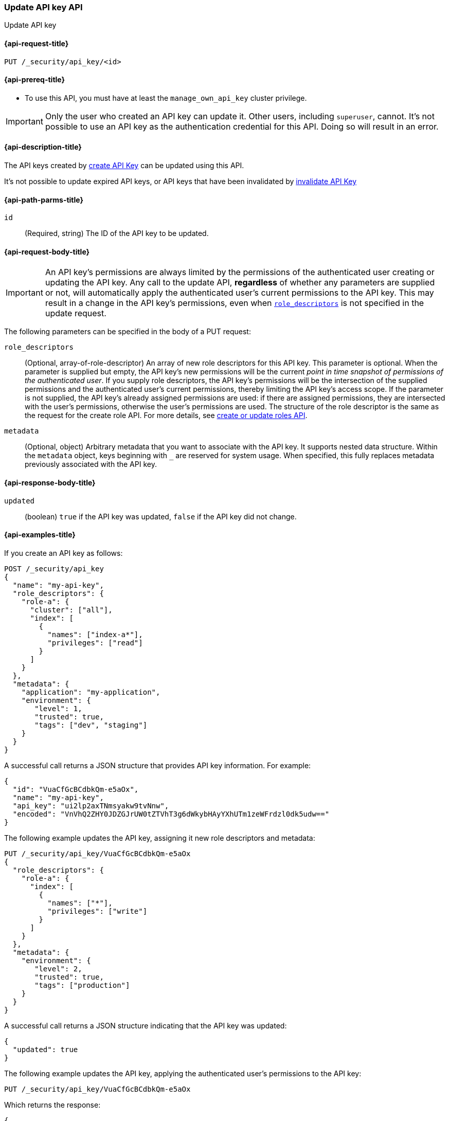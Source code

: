 [role="xpack"]
[[security-api-update-api-key]]
=== Update API key API

++++
<titleabbrev>Update API key</titleabbrev>
++++

[[security-api-update-api-key-request]]
==== {api-request-title}

`PUT /_security/api_key/<id>`

[[security-api-update-api-key-prereqs]]
==== {api-prereq-title}

* To use this API, you must have at least the `manage_own_api_key` cluster privilege.

IMPORTANT: Only the user who created an API key can update it.
// TODO Don't hardcode?
Other users, including `superuser`, cannot.
It's not possible to use an API key as the authentication credential for this API.
Doing so will result in an error.

[[security-api-update-api-key-desc]]
==== {api-description-title}

The API keys created by <<security-api-create-api-key,create API Key>> can be updated using this API.

It's not possible to update expired API keys, or API keys that have been invalidated by <<security-api-invalidate-api-key,invalidate API Key>>

[[security-api-update-api-key-path-params]]
==== {api-path-parms-title}

`id`::
(Required, string) The ID of the API key to be updated.

[[security-api-update-api-key-request-body]]
==== {api-request-body-title}

// TODO body optional

IMPORTANT: An API key's permissions are always limited by the permissions of the authenticated user creating or updating the API key.
Any call to the update API, **regardless** of whether any parameters are supplied or not, will automatically apply the authenticated user's current permissions to the API key.
This may result in a change in the API key's permissions, even when <<security-api-update-api-key-api-key-role-descriptors,`role_descriptors`>> is not specified in the update request.

The following parameters can be specified in the body of a PUT request:

[[security-api-update-api-key-api-key-role-descriptors]]
`role_descriptors`::
(Optional, array-of-role-descriptor) An array of new role descriptors for this API key.
This parameter is optional.
When the parameter is supplied but empty, the API key's new permissions will be the current _point in time snapshot of permissions of the authenticated user_.
If you supply role descriptors, the API key's permissions will be the intersection of the supplied permissions and the authenticated user's current permissions, thereby limiting the API key's access scope.
If the parameter is not supplied, the API key's already assigned permissions are used: if there are assigned permissions, they are intersected with the user's permissions, otherwise the user's permissions are used.
The structure of the role descriptor is the same as the request for the create role API.
For more details, see <<security-api-put-role, create or update roles API>>.

//(Optional, array-of-role-descriptor) An array of new role descriptors for this API key.
//This parameter is optional.
//When specified, the new role descriptors replace those currently assigned to this API key.
//When it is not specified, the API key keeps the role descriptors assigned previously.
//If the assigned role descriptors are empty (either because empty role descriptors were supplied, or because they were empty and no new descriptors were supplied), the resulting permissions of the API key are the _point in time snapshot of permissions of the authenticated user_.
//If the assigned role descriptors are not empty, then the resultant permissions would be an intersection of the API key's permissions and authenticated user's permissions thereby limiting the access scope for API keys.
//The structure of role descriptor is the same as the request for create role API.
//For more details, see <<security-api-put-role, create or update roles API>>.

`metadata`::
(Optional, object) Arbitrary metadata that you want to associate with the API key.
It supports nested data structure.
Within the `metadata` object, keys beginning with `_` are reserved for system usage.
When specified, this fully replaces metadata previously associated with the API key.

[[security-api-update-api-key-response-body]]
==== {api-response-body-title}

`updated`::
(boolean) `true` if the API key was updated, `false` if the API key did not change.

[[security-api-create-api-key-example]]
==== {api-examples-title}

If you create an API key as follows:

[source,console]
------------------------------------------------------------
POST /_security/api_key
{
  "name": "my-api-key",
  "role_descriptors": {
    "role-a": {
      "cluster": ["all"],
      "index": [
        {
          "names": ["index-a*"],
          "privileges": ["read"]
        }
      ]
    }
  },
  "metadata": {
    "application": "my-application",
    "environment": {
       "level": 1,
       "trusted": true,
       "tags": ["dev", "staging"]
    }
  }
}
------------------------------------------------------------

A successful call returns a JSON structure that provides API key information.
For example:

[source,console-result]
--------------------------------------------------
{
  "id": "VuaCfGcBCdbkQm-e5aOx",
  "name": "my-api-key",
  "api_key": "ui2lp2axTNmsyakw9tvNnw",
  "encoded": "VnVhQ2ZHY0JDZGJrUW0tZTVhT3g6dWkybHAyYXhUTm1zeWFrdzl0dk5udw=="
}
--------------------------------------------------
// TESTRESPONSE[s/VuaCfGcBCdbkQm-e5aOx/$body.id/]
// TESTRESPONSE[s/ui2lp2axTNmsyakw9tvNnw/$body.api_key/]
// TESTRESPONSE[s/VnVhQ2ZHY0JDZGJrUW0tZTVhT3g6dWkybHAyYXhUTm1zeWFrdzl0dk5udw==/$body.encoded/]

The following example updates the API key, assigning it new role descriptors and metadata:

[source,console]
----
PUT /_security/api_key/VuaCfGcBCdbkQm-e5aOx
{
  "role_descriptors": {
    "role-a": {
      "index": [
        {
          "names": ["*"],
          "privileges": ["write"]
        }
      ]
    }
  },
  "metadata": {
    "environment": {
       "level": 2,
       "trusted": true,
       "tags": ["production"]
    }
  }
}
----

A successful call returns a JSON structure indicating that the API key was updated:

[source,console-result]
----
{
  "updated": true
}
----

The following example updates the API key, applying the authenticated user's permissions to the API key:

[source,console]
----
PUT /_security/api_key/VuaCfGcBCdbkQm-e5aOx
----

Which returns the response:

[source,console-result]
----
{
  "updated": true
}
----

The following example updates the API key, replacing the API key's assigned permissions with the authenticated user's:

[source,console]
----
PUT /_security/api_key/VuaCfGcBCdbkQm-e5aOx
{
  "role_descriptors": {}
}
----

Which returns the response:

[source,console-result]
----
{
  "updated": true
}
----
